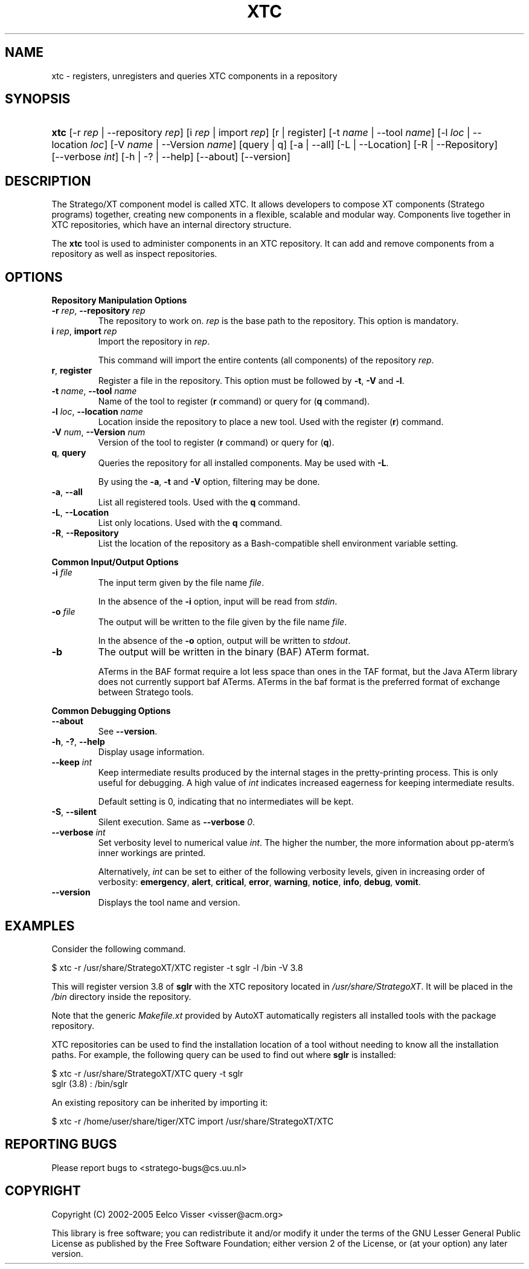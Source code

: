 .\" ** You probably do not want to edit this file directly **
.\" It was generated using the DocBook XSL Stylesheets (version 1.69.1).
.\" Instead of manually editing it, you probably should edit the DocBook XML
.\" source for it and then use the DocBook XSL Stylesheets to regenerate it.
.TH "XTC" "1" "08/26/2005" "" "Programs and Tools"
.\" disable hyphenation
.nh
.\" disable justification (adjust text to left margin only)
.ad l
.SH "NAME"
xtc \- registers, unregisters and queries XTC components in a repository
.SH "SYNOPSIS"
.HP 4
\fBxtc\fR [\-r\ \fIrep\fR\ |\ \-\-repository\ \fIrep\fR] [i\ \fIrep\fR\ |\ import\ \fIrep\fR] [r\ |\ register] [\-t\ \fIname\fR\ |\ \-\-tool\ \fIname\fR] [\-l\ \fIloc\fR\ |\ \-\-location\ \fIloc\fR] [\-V\ \fIname\fR\ |\ \-\-Version\ \fIname\fR] [query\ |\ q] [\-a\ |\ \-\-all] [\-L\ |\ \-\-Location] [\-R\ |\ \-\-Repository] [\-\-verbose\ \fIint\fR] [\-h\ |\ \-?\ |\ \-\-help] [\-\-about] [\-\-version]
.SH "DESCRIPTION"
.PP
The Stratego/XT component model is called XTC. It allows developers to compose XT components (Stratego programs) together, creating new components in a flexible, scalable and modular way. Components live together in XTC repositories, which have an internal directory structure.
.PP
The
\fBxtc\fR
tool is used to administer components in an XTC repository. It can add and remove components from a repository as well as inspect repositories.
.SH "OPTIONS"
.PP
\fBRepository Manipulation Options\fR
.TP
\fB\-r \fR\fB\fIrep\fR\fR, \fB\-\-repository \fR\fB\fIrep\fR\fR
The repository to work on.
\fIrep\fR
is the base path to the repository. This option is mandatory.
.TP
\fBi \fR\fB\fIrep\fR\fR, \fBimport \fR\fB\fIrep\fR\fR
Import the repository in
\fIrep\fR.
.sp
This command will import the entire contents (all components) of the repository
\fIrep\fR.
.TP
\fBr\fR, \fBregister\fR
Register a file in the repository. This option must be followed by
\fB\-t\fR,
\fB\-V\fR
and
\fB\-l\fR.
.TP
\fB\-t \fR\fB\fIname\fR\fR, \fB\-\-tool \fR\fB\fIname\fR\fR
Name of the tool to register (\fBr\fR
command) or query for (\fBq\fR
command).
.TP
\fB\-l \fR\fB\fIloc\fR\fR, \fB\-\-location \fR\fB\fIname\fR\fR
Location inside the repository to place a new tool. Used with the register (\fBr\fR) command.
.TP
\fB\-V \fR\fB\fInum\fR\fR, \fB\-\-Version \fR\fB\fInum\fR\fR
Version of the tool to register (\fBr\fR
command) or query for (\fBq\fR).
.TP
\fBq\fR, \fBquery\fR
Queries the repository for all installed components. May be used with
\fB\-L\fR.
.sp
By using the
\fB\-a\fR,
\fB\-t\fR
and
\fB\-V\fR
option, filtering may be done.
.TP
\fB\-a\fR, \fB\-\-all\fR
List all registered tools. Used with the
\fBq\fR
command.
.TP
\fB\-L\fR, \fB\-\-Location\fR
List only locations. Used with the
\fBq\fR
command.
.TP
\fB\-R\fR, \fB\-\-Repository\fR
List the location of the repository as a Bash\-compatible shell environment variable setting.
.PP
\fBCommon Input/Output Options\fR
.TP
\fB\-i \fR\fB\fIfile\fR\fR
The input term given by the file name
\fI\fIfile\fR\fR.
.sp
In the absence of the
\fB\-i\fR
option, input will be read from
\fIstdin\fR.
.TP
\fB\-o \fR\fB\fIfile\fR\fR
The output will be written to the file given by the file name
\fI\fIfile\fR\fR.
.sp
In the absence of the
\fB\-o\fR
option, output will be written to
\fIstdout\fR.
.TP
\fB\-b\fR
The output will be written in the binary (BAF) ATerm format.
.sp
ATerms in the BAF format require a lot less space than ones in the TAF format, but the Java ATerm library does not currently support baf ATerms. ATerms in the baf format is the preferred format of exchange between Stratego tools.
.PP
\fBCommon Debugging Options\fR
.TP
\fB\-\-about\fR
See
\fB\-\-version\fR.
.TP
\fB\-h\fR, \fB\-?\fR, \fB\-\-help\fR
Display usage information.
.TP
\fB\-\-keep \fR\fB\fIint\fR\fR
Keep intermediate results produced by the internal stages in the pretty\-printing process. This is only useful for debugging. A high value of
\fIint\fR
indicates increased eagerness for keeping intermediate results.
.sp
Default setting is 0, indicating that no intermediates will be kept.
.TP
\fB\-S\fR, \fB\-\-silent\fR
Silent execution. Same as
\fB\-\-verbose \fR\fB\fI0\fR\fR.
.TP
\fB\-\-verbose \fR\fB\fIint\fR\fR
Set verbosity level to numerical value
\fIint\fR. The higher the number, the more information about pp\-aterm's inner workings are printed.
.sp
Alternatively,
\fIint\fR
can be set to either of the following verbosity levels, given in increasing order of verbosity:
\fBemergency\fR,
\fBalert\fR,
\fBcritical\fR,
\fBerror\fR,
\fBwarning\fR,
\fBnotice\fR,
\fBinfo\fR,
\fBdebug\fR,
\fBvomit\fR.
.TP
\fB\-\-version\fR
Displays the tool name and version.
.SH "EXAMPLES"
.PP
Consider the following command.
.sp
.nf
$ xtc \-r /usr/share/StrategoXT/XTC register \-t sglr \-l /bin \-V 3.8
.fi
.PP
This will register version 3.8 of
\fBsglr\fR
with the XTC repository located in
\fI/usr/share/StrategoXT\fR. It will be placed in the
\fI/bin\fR
directory inside the repository.
.PP
Note that the generic
\fIMakefile.xt\fR
provided by AutoXT automatically registers all installed tools with the package repository.
.PP
XTC repositories can be used to find the installation location of a tool without needing to know all the installation paths. For example, the following query can be used to find out where
\fBsglr\fR
is installed:
.sp
.nf
$ xtc \-r /usr/share/StrategoXT/XTC query \-t sglr
sglr (3.8) : /bin/sglr
.fi
.PP
An existing repository can be inherited by importing it:
.sp
.nf
$ xtc \-r /home/user/share/tiger/XTC import /usr/share/StrategoXT/XTC
.fi
.SH "REPORTING BUGS"
.PP
Please report bugs to
<stratego\-bugs@cs.uu.nl>
.SH "COPYRIGHT"
.PP
Copyright (C) 2002\-2005 Eelco Visser
<visser@acm.org>
.PP
This library is free software; you can redistribute it and/or modify it under the terms of the GNU Lesser General Public License as published by the Free Software Foundation; either version 2 of the License, or (at your option) any later version.
